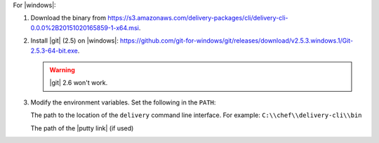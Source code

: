 .. The contents of this file are included in multiple topics.
.. This file should not be changed in a way that hinders its ability to appear in multiple documentation sets.


For |windows|:

#. Download the binary from https://s3.amazonaws.com/delivery-packages/cli/delivery-cli-0.0.0%2B20151020165859-1-x64.msi.
#. Install |git| (2.5) on |windows|: https://github.com/git-for-windows/git/releases/download/v2.5.3.windows.1/Git-2.5.3-64-bit.exe.

   .. warning:: |git| 2.6 won't work.

#. Modify the environment variables. Set the following in the ``PATH``: 
   
   The path to the location of the ``delivery`` command line interface. For example: ``C:\\chef\\delivery-cli\\bin``
   
   The path of the |putty link| (if used)
